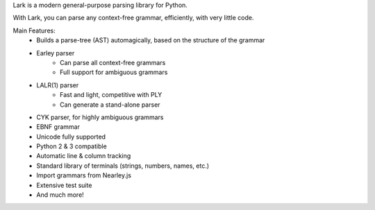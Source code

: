 Lark is a modern general-purpose parsing library for Python.

With Lark, you can parse any context-free grammar, efficiently, with very little code.

Main Features:
 - Builds a parse-tree (AST) automagically, based on the structure of the grammar
 - Earley parser
    - Can parse all context-free grammars
    - Full support for ambiguous grammars
 - LALR(1) parser
    - Fast and light, competitive with PLY
    - Can generate a stand-alone parser
 - CYK parser, for highly ambiguous grammars
 - EBNF grammar
 - Unicode fully supported
 - Python 2 & 3 compatible
 - Automatic line & column tracking
 - Standard library of terminals (strings, numbers, names, etc.)
 - Import grammars from Nearley.js
 - Extensive test suite
 - And much more!


